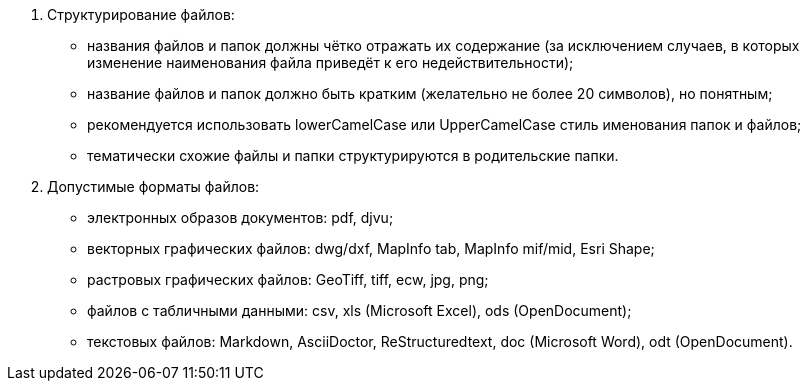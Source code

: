 . Структурирование файлов:
[disc]
 * названия файлов и папок должны чётко отражать их содержание (за исключением случаев, в которых изменение наименования файла приведёт к его недействительности);
 * название файлов и папок должно быть кратким (желательно не более 20 символов), но понятным;
 * рекомендуется использовать lowerCamelCase или UpperCamelCase стиль именования папок и файлов;
 * тематически схожие файлы и папки структурируются в родительские папки.

. Допустимые форматы файлов: 
[disc]
 * электронных образов документов: pdf, djvu;
 * векторных графических файлов: dwg/dxf, MapInfo tab, MapInfo mif/mid, Esri Shape;
 * растровых графических файлов: GeoTiff, tiff, ecw, jpg, png;
 * файлов c табличными данными: csv, xls (Microsoft Excel), ods (OpenDocument);
 * текстовых файлов: Markdown, AsciiDoctor, ReStructuredtext, doc (Microsoft Word), odt (OpenDocument).